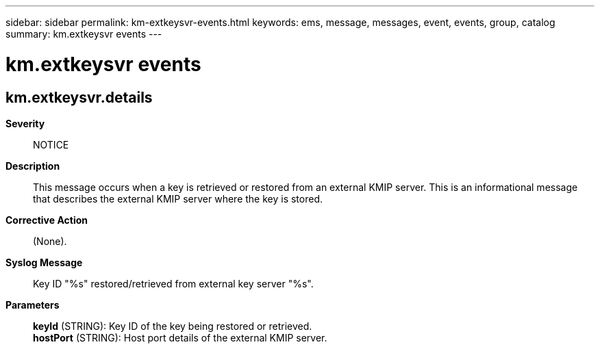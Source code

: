 ---
sidebar: sidebar
permalink: km-extkeysvr-events.html
keywords: ems, message, messages, event, events, group, catalog
summary: km.extkeysvr events
---

= km.extkeysvr events
:toclevels: 1
:hardbreaks:
:nofooter:
:icons: font
:linkattrs:
:imagesdir: ./media/

== km.extkeysvr.details
*Severity*::
NOTICE
*Description*::
This message occurs when a key is retrieved or restored from an external KMIP server. This is an informational message that describes the external KMIP server where the key is stored.
*Corrective Action*::
(None).
*Syslog Message*::
Key ID "%s" restored/retrieved from external key server "%s".
*Parameters*::
*keyId* (STRING): Key ID of the key being restored or retrieved.
*hostPort* (STRING): Host port details of the external KMIP server.
